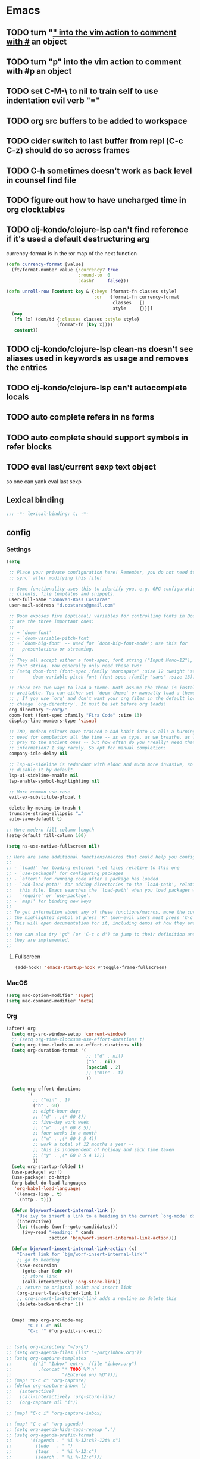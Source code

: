 #+author: Donavan-Ross Costaras
#+email: d.costaras@gmail.com

* Emacs
** TODO turn "_" into the vim action to comment with #_ an object
** TODO turn "p" into the vim action to comment with #p an object
** TODO set C-M-\ to nil to train self to use indentation evil verb "="
** TODO org src buffers to be added to workspace
** TODO cider switch to last buffer from repl (C-c C-z) should do so across frames
** TODO C-h sometimes doesn't work as back level in counsel find file
** TODO figure out how to have uncharged time in org clocktables
** TODO clj-kondo/clojure-lsp can't find reference if it's used a default destructuring arg

currency-format is in the :or map of the next function
#+begin_src clojure
(defn currency-format [value]
  (ft/format-number value {:currency? true
                           :round-to  0
                           :dash?     false}))

(defn unroll-row [content key & {:keys [format-fn classes style]
                                 :or   {format-fn currency-format
                                        classes   []
                                        style     {}}}]
  (map
   (fn [x] (dom/td {:classes classes :style style}
                   (format-fn (key x))))
   content))
#+end_src

** TODO clj-kondo/clojure-lsp clean-ns doesn't see aliases used in keywords as usage and removes the entries
** TODO clj-kondo/clojure-lsp can't autocomplete locals
** TODO auto complete refers in ns forms
** TODO auto complete should support symbols in refer blocks
** TODO eval last/current sexp text object
so one can yank eval last sexp

** Lexical binding

#+begin_src emacs-lisp :tangle ~/.doom.d/config.el
;;; -*- lexical-binding: t; -*-
#+end_src

** config

*** Settings
#+begin_src emacs-lisp :tangle ~/.doom.d/config.el
(setq

 ;; Place your private configuration here! Remember, you do not need to run 'doom
 ;; sync' after modifying this file!

 ;; Some functionality uses this to identify you, e.g. GPG configuration, email
 ;; clients, file templates and snippets.
 user-full-name "Donavan-Ross Costaras"
 user-mail-address "d.costaras@gmail.com"

 ;; Doom exposes five (optional) variables for controlling fonts in Doom. Here
 ;; are the three important ones:
 ;;
 ;; + `doom-font'
 ;; + `doom-variable-pitch-font'
 ;; + `doom-big-font' -- used for `doom-big-font-mode'; use this for
 ;;   presentations or streaming.
 ;;
 ;; They all accept either a font-spec, font string ("Input Mono-12"), or xlfd
 ;; font string. You generally only need these two:
 ;; (setq doom-font (font-spec :family "monospace" :size 12 :weight 'semi-light)
 ;;       doom-variable-pitch-font (font-spec :family "sans" :size 13))

 ;; There are two ways to load a theme. Both assume the theme is installed and
 ;; available. You can either set `doom-theme' or manually load a theme with the
 ;; ; If you use `org' and don't want your org files in the default location below,
 ;; change `org-directory'. It must be set before org loads!
 org-directory "~/org/"
 doom-font (font-spec :family "Fira Code" :size 13)
 display-line-numbers-type 'visual

 ;; IMO, modern editors have trained a bad habit into us all: a burning
 ;; need for completion all the time -- as we type, as we breathe, as we
 ;; pray to the ancient ones -- but how often do you *really* need that
 ;; information? I say rarely. So opt for manual completion:
 company-idle-delay nil

 ;; lsp-ui-sideline is redundant with eldoc and much more invasive, so
 ;; disable it by default.
 lsp-ui-sideline-enable nil
 lsp-enable-symbol-highlighting nil

 ;; More common use-case
 evil-ex-substitute-global t

 delete-by-moving-to-trash t
 truncate-string-ellipsis "…"
 auto-save-default t)

;; More modern fill column length
(setq-default fill-column 100)

(setq ns-use-native-fullscreen nil)

;; Here are some additional functions/macros that could help you configure Doom:
;;
;; - `load!' for loading external *.el files relative to this one
;; - `use-package!' for configuring packages
;; - `after!' for running code after a package has loaded
;; - `add-load-path!' for adding directories to the `load-path', relative to
;;   this file. Emacs searches the `load-path' when you load packages with
;;   `require' or `use-package'.
;; - `map!' for binding new keys
;;
;; To get information about any of these functions/macros, move the cursor over
;; the highlighted symbol at press 'K' (non-evil users must press 'C-c c k').
;; This will open documentation for it, including demos of how they are used.
;;
;; You can also try 'gd' (or 'C-c c d') to jump to their definition and see how
;; they are implemented.
;;
#+end_src

**** Fullscreen

#+begin_src emacs-lisp :tangle ~/.doom.d/config.el
(add-hook! 'emacs-startup-hook #'toggle-frame-fullscreen)
#+end_src

*** MacOS

#+begin_src emacs-lisp :tangle ~/.doom.d/config.el
(setq mac-option-modifier 'super)
(setq mac-command-modifier 'meta)
#+end_src

*** Org

#+begin_src emacs-lisp :tangle ~/.doom.d/config.el
(after! org
  (setq org-src-window-setup 'current-window)
  ;; (setq org-time-clocksum-use-effort-durations t)
  (setq org-time-clocksum-use-effort-durations nil)
  (setq org-duration-format '(
                              ;; ("d" . nil)
                              ("h" . nil)
                              (special . 2)
                              ;; ("min" . t)
                              ))

  (setq org-effort-durations
        `(
          ;; ("min" . 1)
          ("h" . 60)
          ;; eight-hour days
          ;; ("d" . ,(* 60 8))
          ;; five-day work week
          ;; ("w" . ,(* 60 8 5))
          ;; four weeks in a month
          ;; ("m" . ,(* 60 8 5 4))
          ;; work a total of 12 months a year --
          ;; this is independent of holiday and sick time taken
          ;; ("y" . ,(* 60 8 5 4 12))
          ))
  (setq org-startup-folded t)
  (use-package! worf)
  (use-package! ob-http)
  (org-babel-do-load-languages
   'org-babel-load-languages
   '((emacs-lisp . t)
     (http . t)))

  (defun bjm/worf-insert-internal-link ()
    "Use ivy to insert a link to a heading in the current `org-mode' document. Code is based on `worf-goto'."
    (interactive)
    (let ((cands (worf--goto-candidates)))
      (ivy-read "Heading: " cands
                :action 'bjm/worf-insert-internal-link-action)))

  (defun bjm/worf-insert-internal-link-action (x)
    "Insert link for `bjm/worf-insert-internal-link'"
    ;; go to heading
    (save-excursion
      (goto-char (cdr x))
      ;; store link
      (call-interactively 'org-store-link))
    ;; return to original point and insert link
    (org-insert-last-stored-link 1)
    ;; org-insert-last-stored-link adds a newline so delete this
    (delete-backward-char 1))


  (map! :map org-src-mode-map
        "C-c C-c" nil
        "C-c '" #'org-edit-src-exit)


;; (setq org-directory "~/org")
;; (setq org-agenda-files (list "~/org/inbox.org"))
;; (setq org-capture-templates
;;       `(("i" "Inbox" entry  (file "inbox.org")
;;          ,(concat "* TODO %?\n"
;;                   "/Entered on/ %U"))))
;; (map! "C-c c" 'org-capture)
;; (defun org-capture-inbox ()
;;   (interactive)
;;   (call-interactively 'org-store-link)
;;   (org-capture nil "i"))

;; (map! "C-c i" 'org-capture-inbox)

;; (map! "C-c a" 'org-agenda)
;; (setq org-agenda-hide-tags-regexp ".")
;; (setq org-agenda-prefix-format
;;       '((agenda . " %i %-12:c%?-12t% s")
;;         (todo   . " ")
;;         (tags   . " %i %-12:c")
;;         (search . " %i %-12:c")))
  )
#+end_src

*** Auto dim other buffers

#+begin_src emacs-lisp :tangle ~/.doom.d/config.el
(use-package! auto-dim-other-buffers)
#+end_src

*** Spelling

#+begin_src emacs-lisp :tangle ~/.doom.d/config.el
(setq ispell-dictionary "en"
      ispell-personal-dictionary "~/env/spelling/.pws")
#+end_src

*** Evil

#+begin_src emacs-lisp :tangle ~/.doom.d/config.el
(setq evil-escape-unordered-key-sequence t)
#+end_src

**** Hydra paste

#+begin_src emacs-lisp :tangle ~/.doom.d/config.el
(defhydra hydra-paste
  (:color red
   :hint nil)
  "\n[%s(length kill-ring-yank-pointer)/%s(length kill-ring)] \
 [_C-j_/_C-k_] cycles through yanked text, [_p_/_P_] pastes the same text \
 above or below. Anything else exits."
  ("C-j" evil-paste-pop)
  ("C-k" evil-paste-pop-next)
  ("p" evil-paste-after)
  ("P" evil-paste-before))

(map! :nv "p" #'hydra-paste/evil-paste-after
      :nv "P" #'hydra-paste/evil-paste-before)

#+end_src

**** Evil escape

#+begin_src emacs-lisp :tangle ~/.doom.d/config.el
(use-package! evil-escape
  :init (setq evil-escape-key-sequence "jk"))
#+end_src

**** Motion trainer
#+begin_src emacs-lisp :tangle ~/.doom.d/config.el
;; (global-evil-motion-trainer-mode 1)
(setq evil-motion-trainer-threshold 6)
#+end_src

*** Ivy

#+begin_src emacs-lisp :tangle ~/.doom.d/config.el
(after! ivy

  (setq ivy-extra-directories '())

  (map! "C-h" :map ivy-minibuffer-map #'counsel-up-directory)
  (map! :n "/" #'+default/search-buffer)

  (defun ivy-yank-action (x)
    (kill-new x))

  (defun ivy-copy-to-buffer-action (x)
    (with-ivy-window
      (insert x)))

  ;; Ivy actions only working when called from C-M-o (ivy-dispatching-call)
  (ivy-set-actions
   t
   '(("i" ivy-copy-to-buffer-action "insert")
     ("y" ivy-yank-action "yank"))))
#+end_src

*** Aggressive indent

#+begin_src emacs-lisp :tangle ~/.doom.d/config.el
(use-package! aggressive-indent
  :config (add-hook! emacs-lisp-mode
            (aggressive-indent-mode 1)))
#+end_src

*** Magit

#+begin_src emacs-lisp :tangle ~/.doom.d/config.el
(use-package! magit
  :init
  (setq auth-sources '("~/.authinfo"))
  :config
  (progn
    (magit-todos-mode)))

(use-package! magit-delta
  :after magit
  :config
  (setq
   magit-delta-default-dark-theme "OneHalfDark"
   magit-delta-default-light-theme "OneHalfLight")
  (magit-delta-mode))
#+end_src

*** LSP

#+begin_src emacs-lisp :tangle ~/.doom.d/config.el
(after! lsp-mode
  (push "\\.shadow-cljs" lsp-file-watch-ignored)
  (push "\\.clj-kondo" lsp-file-watch-ignored)
  (push "\\.lsp" lsp-file-watch-ignored)
  (push "\\.cpcache" lsp-file-watch-ignored)
  (push "resources" lsp-file-watch-ignored)

  (setq lsp-ui-peek-always-show t)
  (setq lsp-ui-sideline-show-hover t))
#+end_src

*** Scheme/Racket

#+begin_src emacs-lisp :tangle ~/.doom.d/config.el
(after! racket
  (map! :map racket-mode-map "C-c C-c" #'racket-send-definition))

(defun mit-scheme ()
  (interactive)
  (run-scheme "/Applications/scheme.app/Contents/Resources/mit-scheme"))
#+end_src

(defvar-local prev-scheme-file nil)

(defun my-scheme-load-file ()
  "Load `buffer-file-name' into current inferior Scheme process
and switch to REPL"
  (interactive)
  (evil-normal-state) ;; comment line if not using evil mode
  (save-buffer)
  (comint-send-string (scheme-proc) (concat "(load \""
                                           (buffer-file-name)
                                           "\")\n"))
  (switch-to-scheme-interp))

(add-hook 'scheme-mode-hook (lambda ()
                              (local-set-key (kbd "C-h C-j")
                                             'my-scheme-load-file)))

(defun switch-to-scheme-interp ()
  (let ((initial-buffer (current-buffer)))
    (switch-to-buffer-other-window "*scheme*")
      (setq prev-scheme-file initial-buffer)))

(defun switch-to-scheme-file ()
  (interactive)
  (if prev-scheme-file
      (switch-to-buffer-other-window prev-scheme-file)
    (message "No previous buffer.")))

(add-hook 'inferior-scheme-mode-hook
          (lambda () (local-set-key (kbd "C-h C-j")
                                    'switch-to-scheme-file)))

*** Clojure

#+begin_src emacs-lisp :tangle ~/.doom.d/config.el
(after! cider

  ;; Not used
  ;; (defconst my-clojure-def-and-name-regex
  ;;   (rx
  ;;    (seq bol
  ;;         (* blank) "(" (* blank)
  ;;         (group
  ;;          (or
  ;;           "specification"
  ;;           (and "def" (* (syntax word))))))))


  (defun cider-interactive-eval-clj (form &optional callback bounds additional-params)
    "Evaluate FORM and dispatch the response to CALLBACK.
If the code to be evaluated comes from a buffer, it is preferred to use a
nil FORM, and specify the code via the BOUNDS argument instead.

This function is the main entry point in CIDER's interactive evaluation
API.  Most other interactive eval functions should rely on this function.
If CALLBACK is nil use `cider-interactive-eval-handler'.
BOUNDS, if non-nil, is a list of two numbers marking the start and end
positions of FORM in its buffer.
ADDITIONAL-PARAMS is a map to be merged into the request message.

If `cider-interactive-eval-override' is a function, call it with the same
arguments and only proceed with evaluation if it returns nil."
    (let ((form  (or form (apply #'buffer-substring-no-properties bounds)))
          (start (car-safe bounds))
          (end   (car-safe (cdr-safe bounds))))
      (when (and start end)
        (remove-overlays start end 'cider-temporary t))
      (unless (and cider-interactive-eval-override
                   (functionp cider-interactive-eval-override)
                   (funcall cider-interactive-eval-override form callback bounds))
        (cider-map-repls :clj
          (lambda (connection)
            (cider--prep-interactive-eval form connection)
            (cider-nrepl-request:eval
             form
             (or callback (cider-interactive-eval-handler nil bounds))
             ;; always eval ns forms in the user namespace
             ;; otherwise trying to eval ns form for the first time will produce an error
             (if (cider-ns-form-p form) "user" (cider-current-ns))
             (when start (line-number-at-pos start))
             (when start (cider-column-number-at-pos start))
             (seq-mapcat #'identity additional-params)
             connection))))))

  (defun my-cider-reset ()
    (interactive)
    (projectile-save-project-buffers)
    (cider-interactive-eval-clj "(user/restart-server)"))
  (map! "C-c C-i" #'my-cider-reset)

  (defun my-cider-load-debug-tools ()
    (interactive)
    (cider-interactive-eval
     "(require '[com.gfredericks.debug-repl :refer [break! unbreak! unbreak!!]])
      (require '[hashp.core])"))

  (setq cider-clojure-cli-global-options "-A:debug-tools")
  (setq cider-shadow-cljs-global-options "-A:debug-tools")
  (add-to-list 'cider-repl-init-code "(require,'hashp.core)")
  (add-to-list 'cider-jack-in-nrepl-middlewares "com.gfredericks.debug-repl/wrap-debug-repl")

  (setq cider-auto-select-test-report-buffer nil)
  (setq cider-save-file-on-load t)
  (setq clojure-toplevel-inside-comment-form t)
  (setq org-babel-clojure-backend 'cider)
  (setq lsp-lens-enable t)

  ;; TODO test this
  ;; see https://emacs-lsp.github.io/lsp-mode/tutorials/clojure-guide/
  ;; (use-package! clj-refactor
  ;;   :after clojure-mode
  ;;   :config
  ;;   (set-lookup-handlers! 'clj-refactor-mode nil))

  (define-clojure-indent
    ;; Fulcro
    (>defn :defn)
    (defmutation [1 :form :form [1]])
    ;; (pc/defmutation [2 :form :form [1]])

    ;; Fulcro-spec
    (specification [1])
    (component [1])
    (behavior [1])
    (when-mocking '(0))
    (assertions [0])

    ;; Fulcro functions
    (df/load! [3])

    (thrown-with-data? [1])
    (not-thrown-with-data? [1])

    ;; JRA
    (system/let [1])
    (clet [1])

    (swap!-> [1])

    (comment [1])

    ;; compojure
    (context 2)
    (POST 2)
    (GET 2)
    (PUT 2))

  (defvar kaocha-windows-rx (rx bol (* any) "kaocha" (* any)))

  (setq display-buffer-alist '((kaocha-windows-rx (display-buffer-pop-up-frame display-buffer-reuse-window display-buffer-same-window))))

  (setq cider-test-defining-forms '("deftest" "defspec" "specification"))

  (defun tdd-test ()
    "Thin wrapper around `cider-test-run-tests'."
    (when (cider-connected-p)
      (let ((cider-auto-select-test-report-buffer nil)
            (cider-test-show-report-on-success nil))
        (cider-test-run-ns-tests nil 'soft))))

  (defun my-kaocha-runner--show-details-window (original-buffer min-height)
    "Show details from the test run with a MIN-HEIGHT, but switch back to ORIGINAL-BUFFER afterwards."
    (let ((window (get-buffer-window kaocha-runner--out-buffer t)))
      (when (not window)
        (let ((window (split-window-vertically -4)))
          (select-window window)
          (switch-to-buffer kaocha-runner--out-buffer)
          (set-window-dedicated-p window t)))))

  (defun my-kaocha-runner--run-tests (testable-sym &optional run-all? background? original-buffer)
    "Run kaocha tests.

If RUN-ALL? is t, all tests are run, otherwise attempt a run with the provided
TESTABLEY-SYM. In practice TESTABLEY-SYM can be a test id, an ns or an ns/test-fn.

If BACKGROUND? is t, we don't message when the tests start running.

Given an ORIGINAL-BUFFER, use that instead of (current-buffer) when switching back."
    (interactive)
    (kaocha-runner--clear-buffer kaocha-runner--out-buffer)
    (kaocha-runner--clear-buffer kaocha-runner--err-buffer)
    (kaocha-runner--eval-clojure-code
     (format kaocha-runner-repl-invocation-template
             (if run-all?
                 (format "(kaocha.repl/run-all %s)" kaocha-runner-extra-configuration)
               (format
                "(kaocha.repl/run %s %s)"
                testable-sym
                kaocha-runner-extra-configuration)))
     (let ((original-buffer (or original-buffer (current-buffer)))
           (done? nil)
           (any-errors? nil)
           (shown-details? nil)
           (the-value nil)
           (start-time (float-time)))
       (unless background?
         (if run-all?
             (message "Running all tests ...")
           (message "[%s] Running tests ..." testable-sym)))
       (lambda (response)
         (nrepl-dbind-response response (value out err status)
           (when out
             (kaocha-runner--insert kaocha-runner--out-buffer out)
             (when (let ((case-fold-search nil))
                     (string-match-p kaocha-runner--fail-re out))
               (setq any-errors? t))
             (when (and (< kaocha-runner-long-running-seconds
                           (- (float-time) start-time))
                        (not shown-details?))
               (setq shown-details? t)
               (kaocha-runner--show-details-window original-buffer kaocha-runner-ongoing-tests-win-min-height)))
           (when err
             (kaocha-runner--insert kaocha-runner--err-buffer err))
           (when value
             (setq the-value value))
           (when (and status (member "done" status))
             (setq done? t))
           (when done?
             (if the-value
                 (kaocha-runner--show-report the-value (unless run-all? testable-sym))
               (unless (get-buffer-window kaocha-runner--err-buffer 'visible)
                 (message "Kaocha run failed. See error window for details.")
                 (switch-to-buffer-other-window kaocha-runner--err-buffer))))
           (when done?
             (if any-errors?
                 (my-kaocha-runner--show-details-window original-buffer kaocha-runner-failure-win-min-height))))))))

  (defvar my-test-runner 'kaocha)

  (defun my-execute-test (ns test-var code-buffer)
    (cond ((eq my-test-runner 'kaocha)
           (my-kaocha-runner--run-tests
            (kaocha-runner--testable-sym ns test-var (eq major-mode 'clojurescript-mode))
            nil
            t
            code-buffer))
          ((eq my-test-runner 'cider)
           (progn
             (cider-test-update-last-test ns (list test-var))
             (cider-test-execute ns (list test-var))))))

  (defvar my-last-executed-test nil)

  (defun my-run-test ()
    "Run Clojure test at point.

Supports the fulcro-spec `specification' macro"
    (interactive)
    (let* ((ns  (clojure-find-ns))
           (code-buffer (current-buffer)))
      (when ns
        (cider-interactive-eval
         (concat "(clojure.core/let [{:keys [name test]} (clojure.core/meta "
                 (cider-defun-at-point)
                 ")] (clojure.core/when test name))")
         (nrepl-make-response-handler
          code-buffer
          (lambda (_buffer test-var)
            (if (not (string= "nil" test-var))
                (progn
                  (setq my-last-executed-test (list ns test-var))
                  (my-execute-test ns test-var code-buffer))
              (when my-last-executed-test
                (my-execute-test
                 (car my-last-executed-test)
                 (cadr my-last-executed-test)
                 code-buffer))))
          nil
          nil
          (lambda (_buffer)))))))

  (define-minor-mode tdd-mode
    "Run all tests whenever a file is loaded."
    nil nil nil
    :global t
    (if tdd-mode
        (progn
          (advice-add 'cider-eval-defun-at-point :after #'my-run-test)
          (add-hook 'cider-file-loaded-hook #'tdd-test))
      (progn
        (advice-remove 'cider-eval-defun-at-point #'my-run-test)
        (remove-hook 'cider-file-loaded-hook #'tdd-test))))

  (define-minor-mode pprint-eval-mode
    "When active swaps `cider-eval-defun-at-point' with `cider-pprint-eval-defun-at-point'"
    nil nil nil
    :global t
    (if pprint-eval-mode
        (map! :mode (clojure-mode clojurec-mode clojurescript-mode)
              [remap cider-eval-defun-at-point] #'cider-pprint-eval-defun-at-point
              [remap cider-eval-last-sexp] #'cider-pprint-eval-last-sexp)
      (map! :mode (clojure-mode clojurec-mode clojurescript-mode)
            [remap cider-pprint-eval-defun-at-point] #'cider-eval-defun-at-point
            [remap cider-pprint-eval-last-sexp] #'cider-eval-last-sexp)))

  (advice-add 'cider-pprint-eval-last-sexp :around 'evil-collection-cider-last-sexp)

  (use-package kaocha-runner
    :init
    (bind-keys :prefix-map ar-emacs-kaocha-prefix-map
               :prefix "C-c k"
               ("t" . kaocha-runner-run-test-at-point)
               ("r" . kaocha-runner-run-tests)
               ("a" . kaocha-runner-run-all-tests)
               ("w" . kaocha-runner-show-warnings)
               ("h" . kaocha-runner-hide-windows)))

  (defun jet ()
    (interactive)
    (shell-command-on-region
     (region-beginning)
     (region-end)
     "jet --pretty --edn-reader-opts '{:default tagged-literal}'"
     (current-buffer)
     t
     "*jet error buffer*"
     t))

  ;; Similar to C-x C-e, but sends to REBL
  (defun rebl-eval-last-sexp ()
    (interactive)
    (let* ((bounds (cider-last-sexp 'bounds))
           (s (cider-last-sexp))
           (reblized (concat "(cognitect.rebl/inspect " s ")")))
      (cider-interactive-eval reblized nil bounds (cider--nrepl-print-request-map))))

  ;; Similar to C-M-x, but sends to REBL
  (defun rebl-eval-defun-at-point ()
    (interactive)
    (let* ((bounds (cider-defun-at-point 'bounds))
           (s (cider-defun-at-point))
           (reblized (concat "(cognitect.rebl/inspect " s ")")))
      (cider-interactive-eval reblized nil bounds (cider--nrepl-print-request-map))))

  ;; C-S-x send defun to rebl
  ;; C-x C-r send last sexp to rebl (Normally bound to "find-file-read-only"... Who actually uses that though?)
  (add-hook 'cider-mode-hook
            (lambda ()
              (local-set-key (kbd "C-S-x") #'rebl-eval-defun-at-point)
              (local-set-key (kbd "C-x C-r") #'rebl-eval-last-sexp)))

  (add-hook 'cider-repl-mode-hook #'cider-company-enable-fuzzy-completion)
  (add-hook 'cider-mode-hook #'cider-company-enable-fuzzy-completion)
  ;; waffletower  6:03 AM
  ;; I came up with a working PoC for injections using NREPL.  Is there a more straight-forward way to accomplish this?
  ;; Untitled
  ;; (ns repl-eval.nrepl
  ;;     (:require [clojure.pprint :refer [pprint]]
  ;;      [nrepl.server :as server]
  ;;      [nrepl.core :as nrepl]
  ;;      refactor-nrepl.middleware
  ;;      cider.nrepl))
  ;; ​
  ;; (defn start
  ;;   []
  ;;   (let [server (server/start-server
  ;;                 :handler (apply server/default-handler
  ;;                                 (conj
  ;;                                  (map #'cider.nrepl/resolve-or-fail cider.nrepl/cider-middleware)
  ;;                                  #'refactor-nrepl.middleware/wrap-refactor)))
  ;;                port (:port server)]
  ;;     (with-open [cxn (nrepl/connect :port port)]
  ;;                (-> (nrepl/client cxn 1000)
  ;;                    (nrepl/message {:op "eval" :code "(require '[clojure.pprint :refer [pprint]])"})
  ;;                    nrepl/response-values))
  ;;     (spit ".nrepl-port" port)))
  ;; Collapse
  ;; 6:04
  ;; The injection in this case is requiring pprint.
  ;; waffletower  6:09 AM
  ;; The code is easily referenced in a deps.edn alias:
  ;; :inject {:extra-deps {waffletower/repl-eval {:local/root "../repl-eval/"}
  ;; nrepl/nrepl {:mvn/version "0.7.0"}
  ;; refactor-nrepl/refactor-nrepl {:mvn/version "2.5.0"}
  ;; cider/cider-nrepl {:mvn/version "0.25.1"}}
  ;; :main-opts ["-m" "repl-eval.nrepl"]}
  ;; While I could refactor this to instrument variable middleware and injection forms, is there some hook I am missing here?  It was much much easier and cleaner to accomplish REPL initialization with leiningen.
  )

(defun guardrails-font-lock ()
  (font-lock-add-keywords
   nil
   `((,(rx (group ">def" (optional "n"))
           (+ (syntax whitespace))
           (group (1+ (or (syntax word) (syntax symbol)))))
      (1 font-lock-keyword-face)
      (2 font-lock-function-name-face)))))

(add-hook 'clojure-mode-hook #'guardrails-font-lock)

(after! clojure
  (global-subword-mode 1)
  (after! aggressive-indent
    (add-hook! clojure-mode
      (aggressive-indent-mode 1)))

  ;; TODO test this
  ;; see https://emacs-lsp.github.io/lsp-mode/tutorials/clojure-guide/
  ;; (use-package! cider
  ;;   :config
  ;;   (set-lookup-handlers! 'cider-mode nil))
  ;;
  (after! lsp-mode
    (after! lsp-ui-mode
      (define-key lsp-ui-mode-map [remap xref-find-definitions] #'lsp-ui-peek-find-definitions)
      (define-key lsp-ui-mode-map [remap xref-find-references] #'lsp-ui-peek-find-references))))
#+end_src

*** Lispy

#+begin_src emacs-lisp :tangle ~/.doom.d/config.el
(lispyville-set-key-theme
 '(operators
   c-w
   (prettify insert)
   paredit))

(use-package! evil-lispy
  :config (add-hook! '(clojure-mode clojurec-mode clojurescript-mode) #'evil-lispy-mode))

(defun my-insert-hash-print (arg)
  (interactive "p")
  (if (lispy-left-p)
      (insert "#p ")
    (self-insert-command arg)))

(map! :map lispy-mode-map-special :i "p" #'my-insert-hash-print)
#+end_src

*** Dired/Eshell

#+begin_src emacs-lisp :tangle ~/.doom.d/config.el
(defun my-buffer-mode (&optional buffer-or-name)
  "Return the major mode associated with a buffer.
If buffer-or-name is nil return current buffer's mode."
  (interactive)
  (buffer-local-value
   'major-mode
   (if buffer-or-name
       (get-buffer buffer-or-name)
     (current-buffer))))

(defun my-buffer-path ()
  (file-name-directory (or  (buffer-file-name) default-directory)))

(defun eshell-cwd ()
  "Set the eshell directory to the current buffer.

  Usage: M-x eshell-cwd"
  (interactive)
  (let ((path (my-buffer-path)))
    (print path)
    (switch-to-buffer "*eshell*")
    (cd path)
    (eshell-emit-prompt)))

(defun dired-cwd ()
  (interactive)
  (let ((path (file-name-directory (or  (buffer-file-name) default-directory))))
    (dired path)))

(defun dired-or-eshell ()
  (interactive)
  (let ((mode (my-buffer-mode)))
    (cond
     ((eq 'eshell-mode mode) (dired-cwd))
     ((eq 'dired-mode mode) (eshell-cwd))
     (t (eshell-cwd)))))

(map! :n "-" #'dired-or-eshell
      :map dired-mode-map :n "-" #'dired-or-eshell)
#+end_src

*** Theme

#+begin_src emacs-lisp :tangle ~/.doom.d/config.el
(setq doom-theme 'doom-monokai-pro)
(load-theme 'doom-monokai-pro t)

(custom-theme-set-faces! '(doom-monokai-pro)
  `(line-number :foreground ,(doom-color 'green))
  `(line-number-current-line :foreground ,(doom-color 'red))
  ;; `(mode-line :foreground ,(doom-color 'blue))
                                        ;`(mode-line-buffer-id :foreground ,(doom-color 'fg) :background "#000000")
  ;; '(mode-line-success-highlight :background \"#00FF00\")
  ;; '(org-tag :background \"#4499FF\")
  ;; '(org-ellipsis :inherit org-tag)
  ;; '(which-key-docstring-face :inherit font-lock-comment-face)
  )
#+end_src

** Lispy bindings
#+NAME: lispy-bindings
| key | function                      | column   |
|-----+-------------------------------+----------|
| <   | lispy-barf                    |          |
| A   | lispy-beginning-of-defun      |          |
| j   | lispy-down                    |          |
| Z   | lispy-edebug-stop             |          |
| B   | lispy-ediff-regions           |          |
| G   | lispy-goto-local              |          |
| h   | lispy-left                    |          |
| N   | lispy-narrow                  |          |
| y   | lispy-occur                   |          |
| o   | lispy-other-mode              |          |
| J   | lispy-outline-next            |          |
| K   | lispy-outline-prev            |          |
| P   | lispy-paste                   |          |
| l   | lispy-right                   |          |
| I   | lispy-shifttab                |          |
| >   | lispy-slurp                   |          |
| SPC | lispy-space                   |          |
| xB  | lispy-store-region-and-buffer |          |
| u   | lispy-undo                    |          |
| k   | lispy-up                      |          |
| v   | lispy-view                    |          |
| V   | lispy-visit                   |          |
| W   | lispy-widen                   |          |
| D   | pop-tag-mark                  |          |
| x   | see                           |          |
| L   | unbound                       |          |
| U   | unbound                       |          |
| X   | unbound                       |          |
| Y   | unbound                       |          |
| H   | lispy-ace-symbol-replace      | Edit     |
| c   | lispy-clone                   | Edit     |
| C   | lispy-convolute               | Edit     |
| n   | lispy-new-copy                | Edit     |
| O   | lispy-oneline                 | Edit     |
| r   | lispy-raise                   | Edit     |
| R   | lispy-raise-some              | Edit     |
| \   | lispy-splice                  | Edit     |
| S   | lispy-stringify               | Edit     |
| i   | lispy-tab                     | Edit     |
| xj  | lispy-debug-step-in           | Eval     |
| xe  | lispy-edebug                  | Eval     |
| xT  | lispy-ert                     | Eval     |
| e   | lispy-eval                    | Eval     |
| E   | lispy-eval-and-insert         | Eval     |
| xr  | lispy-eval-and-replace        | Eval     |
| p   | lispy-eval-other-window       | Eval     |
| q   | lispy-ace-paren               | Move     |
| z   | lispy-knight                  | Move     |
| s   | lispy-move-down               | Move     |
| w   | lispy-move-up                 | Move     |
| t   | lispy-teleport                | Move     |
| Q   | lispy-ace-char                | Nav      |
| -   | lispy-ace-subword             | Nav      |
| a   | lispy-ace-symbol              | Nav      |
| b   | lispy-back                    | Nav      |
| d   | lispy-different               | Nav      |
| f   | lispy-flow                    | Nav      |
| F   | lispy-follow                  | Nav      |
| g   | lispy-goto                    | Nav      |
| xb  | lispy-bind-variable           | Refactor |
| xf  | lispy-flatten                 | Refactor |
| xc  | lispy-to-cond                 | Refactor |
| xd  | lispy-to-defun                | Refactor |
| xi  | lispy-to-ifs                  | Refactor |
| xl  | lispy-to-lambda               | Refactor |
| xu  | lispy-unbind-variable         | Refactor |
| M   | lispy-multiline               | Other    |
| xh  | lispy-describe                | Other    |
| m   | lispy-mark-list               | Other    |

 #+BEGIN_SRC emacs-lisp :tangle ~/.doom.d/config.el :var bindings=lispy-bindings :colnames yes=
(eval
 (append
  '(defhydra my/lispy-cheat-sheet (:hint nil :foreign-keys run)
     ("<f12>" nil :exit t))
  (cl-loop for x in bindings
           unless (string= "" (elt x 2))
           collect
           (list (car x)
                 (intern (elt x 1))
                 (when (string-match "lispy-\\(?:eval-\\)?\\(.+\\)"
                                     (elt x 1))
                   (match-string 1 (elt x 1)))
                 :column
                 (elt x 2)))))
(with-eval-after-load "lispy"
  (define-key lispy-mode-map (kbd "<f12>") 'my/lispy-cheat-sheet/body))
   #+END_SRC

** init

#+begin_src emacs-lisp :tangle ~/.doom.d/init.el
;;; init.el -*- lexical-binding: t; -*-

;; This file controls what Doom modules are enabled and what order they load
;; in. Remember to run 'doom sync' after modifying it!

;; NOTE Press 'SPC h d h' (or 'C-h d h' for non-vim users) to access Doom's
;;      documentation. There you'll find a "Module Index" link where you'll find
;;      a comprehensive list of Doom's modules and what flags they support.

;; NOTE Move your cursor over a module's name (or its flags) and press 'K' (or
;;      'C-c c k' for non-vim users) to view its documentation. This works on
;;      flags as well (those symbols that start with a plus).
;;
;;      Alternatively, press 'gd' (or 'C-c c d') on a module to browse its
;;      directory (for easy access to its source code).

(doom! :input

       :completion
       company             ; the ultimate code completion backend
       ivy                 ; a search engine for love and life

       :ui
       ;;deft              ; notational velocity for Emacs
       doom                ; what makes DOOM look the way it does
       doom-dashboard      ; a nifty splash screen for Emacs
       doom-quit           ; DOOM quit-message prompts when you quit Emacs
       ;;(emoji +unicode)  ; 🙂
       fill-column         ; a `fill-column' indicator
       hl-todo             ; highlight TODO/FIXME/NOTE/DEPRECATED/HACK/REVIEW
       hydra
       ;;indent-guides     ; highlighted indent columns
       ;;ligatures         ; ligatures and symbols to make your code pretty again
       ;;minimap           ; show a map of the code on the side
       modeline            ; snazzy, Atom-inspired modeline, plus API
       ;;nav-flash         ; blink cursor line after big motions
       ;;neotree           ; a project drawer, like NERDTree for vim
       ophints             ; highlight the region an operation acts on
       (popup +defaults)   ; tame sudden yet inevitable temporary windows
       ;;tabs              ; a tab bar for Emacs
       ;;treemacs          ; a project drawer, like neotree but cooler
       ;;unicode           ; extended unicode support for various languages
       vc-gutter           ; vcs diff in the fringe
       vi-tilde-fringe     ; fringe tildes to mark beyond EOB
       window-select       ; TODO check +numbers visually switch windows
       workspaces          ; tab emulation, persistence & separate workspaces
       ;;zen               ; distraction-free coding or writing

       :editor
       (evil +everywhere)  ; come to the dark side, we have cookies
       file-templates      ; auto-snippets for empty files
       fold                ; (nigh) universal code folding
       ;;(format +onsave)  ; automated prettiness
       ;;god               ; run Emacs commands without modifier keys
       lispy               ; vim for lisp, for people who don't like vim
       ;;multiple-cursors    ; editing in many places at once
       ;;objed             ; text object editing for the innocent
       ;;parinfer          ; turn lisp into python, sort of
       ;;rotate-text       ; cycle region at point between text candidates
       snippets            ; my elves. They type so I don't have to
       word-wrap           ; soft wrapping with language-aware indent

       :emacs
       dired               ; making dired pretty [functional]
       electric            ; smarter, keyword-based electric-indent
       ibuffer             ; interactive buffer management
       undo                ; persistent, smarter undo for your inevitable mistakes
       vc                  ; version-control and Emacs, sitting in a tree

       :term
       eshell              ; the elisp shell that works everywhere
       ;;shell             ; simple shell REPL for Emacs
       ;;term              ; basic terminal emulator for Emacs
       vterm               ; the best terminal emulation in Emacs

       :checkers
       syntax              ; tasing you for every semicolon you forget
       (spell +aspell
              +everywhere) ; tasing you for misspelling mispelling
       grammar             ; tasing grammar mistake every you make

       :tools
       ;;ansible
       ;;debugger          ; FIXME stepping through code, to help you add bugs
       ;;direnv
       ;;docker
       ;;editorconfig      ; let someone else argue about tabs vs spaces
       ;;ein               ; tame Jupyter notebooks with emacs
       (eval +overlay)       ; run code, run (also, repls)
       ;;gist              ; interacting with github gists
       lookup              ; navigate your code and its documentation
       lsp
       (magit +forge)      ; a git porcelain for Emacs
       make                ; run make tasks from Emacs
       ;;pass              ; password manager for nerds
       ;;pdf               ; pdf enhancements
       prodigy             ; FIXME managing external services & code builders
       ;;rgb               ; creating color strings
       taskrunner          ; taskrunner for all your projects
       ;;terraform         ; infrastructure as code
       ;;tmux              ; an API for interacting with tmux
       ;;upload            ; map local to remote projects via ssh/ftp

       :os
       (:if IS-MAC macos)  ; improve compatibility with macOS
       ;;tty               ; improve the terminal Emacs experience

       :lang
       ;;agda              ; types of types of types of types...
       ;;cc                ; C/C++/Obj-C madness
       (clojure +lsp)      ; java with a lisp
       ;;common-lisp       ; if you've seen one lisp, you've seen them all
       ;;coq               ; proofs-as-programs
       ;;crystal           ; ruby at the speed of c
       ;;csharp            ; unity, .NET, and mono shenanigans
       ;;data              ; config/data formats
       ;;(dart +flutter)   ; paint ui and not much else
       ;;elixir            ; erlang done right
       ;;elm               ; care for a cup of TEA?
       emacs-lisp          ; drown in parentheses
       ;;erlang            ; an elegant language for a more civilized age
       ;;ess               ; emacs speaks statistics
       ;;faust             ; dsp, but you get to keep your soul
       ;;fsharp            ; ML stands for Microsoft's Language
       ;;fstar             ; (dependent) types and (monadic) effects and Z3
       ;;gdscript          ; the language you waited for
       ;;(go +lsp)         ; the hipster dialect
       ;;(haskell +dante)  ; a language that's lazier than I am
       ;;hy                ; readability of scheme w/ speed of python
       ;;idris             ; a language you can depend on
       ;;json              ; At least it ain't XML
       ;;(java +meghanada) ; the poster child for carpal tunnel syndrome
       ;;javascript        ; all(hope(abandon(ye(who(enter(here))))))
       ;;julia             ; a better, faster MATLAB
       ;;kotlin            ; a better, slicker Java(Script)
       ;;latex             ; writing papers in Emacs has never been so fun
       ;;lean
       ;;factor
       ;;ledger            ; an accounting system in Emacs
       ;;lua               ; one-based indices? one-based indices
       markdown            ; writing docs for people to ignore
       ;;nim               ; python + lisp at the speed of c
       ;;nix               ; I hereby declare "nix geht mehr!"
       ;;ocaml             ; an objective camel
       (org +pomodoro
            +dragndrop
            +pandoc)       ; organize your plain life in plain text
       ;;php               ; perl's insecure younger brother
       ;;plantuml          ; diagrams for confusing people more
       ;;purescript        ; javascript, but functional
       ;;python            ; beautiful is better than ugly
       ;;qt                ; the 'cutest' gui framework ever
       racket              ; a DSL for DSLs
       ;;raku              ; the artist formerly known as perl6
       ;;rest              ; Emacs as a REST client
       ;;rst               ; ReST in peace
       ;;(ruby +rails)     ; 1.step {|i| p "Ruby is #{i.even? ? 'love' : 'life'}"}
       ;;rust              ; Fe2O3.unwrap().unwrap().unwrap().unwrap()
       ;;scala             ; java, but good
       ;;scheme            ; a fully conniving family of lisps
       sh                  ; she sells {ba,z,fi}sh shells on the C xor
       ;;sml
       ;;solidity          ; do you need a blockchain? No.
       ;;swift             ; who asked for emoji variables?
       ;;terra             ; Earth and Moon in alignment for performance.
       (web +css)          ; the tubes
       yaml                ; JSON, but readable

       :email
       ;;(mu4e +gmail)
       ;;notmuch
       ;;(wanderlust +gmail)

       :app
       ;;calendar
       ;;irc               ; how neckbeards socialize
       ;;(rss +org)        ; emacs as an RSS reader
       ;;twitter           ; twitter client https://twitter.com/vnought

       :config
       ;;literate
       (default +bindings +smartparens))
#+end_src

** packages

#+begin_src emacs-lisp :tangle ~/.doom.d/packages.el
;; -*- no-byte-compile: t; -*-
;;; $DOOMDIR/packages.el

;; To install a package with Doom you must declare them here and run 'doom sync'
;; on the command line, then restart Emacs for the changes to take effect -- or
;; use 'M-x doom/reload'.


;; To install SOME-PACKAGE from MELPA, ELPA or emacsmirror:
                                        ;(package! some-package)

;; To install a package directly from a remote git repo, you must specify a
;; `:recipe'. You'll find documentation on what `:recipe' accepts here:
;; https://github.com/raxod502/straight.el#the-recipe-format
                                        ;(package! another-package
                                        ;  :recipe (:host github :repo "username/repo"))

;; If the package you are trying to install does not contain a PACKAGENAME.el
;; file, or is located in a subdirectory of the repo, you'll need to specify
;; `:files' in the `:recipe':
                                        ;(package! this-package
                                        ;  :recipe (:host github :repo "username/repo"
                                        ;           :files ("some-file.el" "src/lisp/*.el")))

;; If you'd like to disable a package included with Doom, you can do so here
;; with the `:disable' property:
                                        ;(package! builtin-package :disable t)

;; You can override the recipe of a built in package without having to specify
;; all the properties for `:recipe'. These will inherit the rest of its recipe
;; from Doom or MELPA/ELPA/Emacsmirror:
                                        ;(package! builtin-package :recipe (:nonrecursive t))
                                        ;(package! builtin-package-2 :recipe (:repo "myfork/package"))

;; Specify a `:branch' to install a package from a particular branch or tag.
;; This is required for some packages whose default branch isn't 'master' (which
;; our package manager can't deal with; see raxod502/straight.el#279)
                                        ;(package! builtin-package :recipe (:branch "develop"))

;; Use `:pin' to specify a particular commit to install.
                                        ;(package! builtin-package :pin "1a2b3c4d5e")


;; Doom's packages are pinned to a specific commit and updated from release to
;; release. The `unpin!' macro allows you to unpin single packages...
                                        ;(unpin! pinned-package)
;; ...or multiple packages
                                        ;(unpin! pinned-package another-pinned-package)
;; ...Or *all* packages (NOT RECOMMENDED; will likely break things)
                                        ;(unpin! t)

(package! aggressive-indent)
(package! auto-dim-other-buffers)
(package! evil-lispy)
(package! worf)
(package! ob-http)
(package! org-download)
(package! writeroom-mode)
;; (package! pcre2el)
(package! magit-delta)
(package! kaocha-runner)
(package! evil-motion-trainer
  :recipe (:host github :repo "martinbaillie/evil-motion-trainer"))
(package! flycheck-projectile)

(unpin! lsp-mode)
#+end_src

** services

#+begin_src emacs-lisp :tangle ~/.doom.d/config.el
(prodigy-define-service
  :name "fulcro template"
  :command "npx"
  :args '("shadow-cljs" "-A:cider-nrepl:debug-tools" "server")
  :cwd "~/src/fulcro-template"
  :tags '(work fulcro)
  :stop-signal 'sigkill
  :kill-process-buffer-on-stop t
  :on-output (lambda (&rest args)
               (let ((output (plist-get args :output))
                     (service (plist-get args :service)))
                 (when (s-matches? "shadow-cljs - nREPL server started on port 9000" output)
                   (prodigy-set-status service 'ready)))))

(prodigy-define-service
  :name "RAD demo"
  :command "npx"
  :args '("shadow-cljs" "-A:cider-nrepl:debug-tools" "server")
  :cwd "~/src/rad-demo/"
  :tags '(work fulcro)
  :stop-signal 'sigkill
  :kill-process-buffer-on-stop t
  :on-output (lambda (&rest args)
               (let ((output (plist-get args :output))
                     (service (plist-get args :service)))
                 (when (s-matches? "shadow-cljs - nREPL server started on port 9000" output)
                   (prodigy-set-status service 'ready)))))

(prodigy-define-service
  :name "JRA frontend"
  :command "npx"
  :args '("shadow-cljs" "-A:cider-nrepl:debug-tools" "server")
  :cwd "~/src/jra"
  :tags '(work fulcro)
  :stop-signal 'sigkill
  :kill-process-buffer-on-stop t
  :on-output (lambda (&rest args)
               (let ((output (plist-get args :output))
                     (service (plist-get args :service)))
                 (when (s-matches? "shadow-cljs - nREPL server started on port 9000" output)
                   (prodigy-set-status service 'ready)))))

(prodigy-define-service
  :name "JRA SOCKS proxy"
  :command "datomic"
  :command "printenv"
  :args '("client" "access" "jra-storage" "-p" "jra")
  ;; :args '("$AWS_ACCESS_KEY_ID")
  :cwd "~/src/jra/bin"
  ;; :env '(("LANG" "en_US.UTF-8")
  ;;        ("LC_ALL" "en_US.UTF-8"))
  :tags '(work fulcro)
  :stop-signal 'sigkill
  :kill-process-buffer-on-stop t)
#+end_src

** .dir-locals

#+begin_src emacs-lisp
((nil . ((cider-clojure-cli-global-options . "-A:dev:test:kondo:debug-tools -J-Dtrace -J-Dghostwheel.enabled=true")
         (cider-custom-cljs-repl-init-form . "(shadow/repl :main)")
         (cider-default-cljs-repl . shadow-select)
         (cider-known-endpoints . (("host-a" "10.10.10.1" "7888")
                                   ("localhost" "9000"))))))
#+end_src
* Clojure environment
** Inject CIDER dependencies and middleware boot task

:tangle ~/.boot/profile.boot :ns 'nil
#+BEGIN_SRC clojure
(require 'boot.repl)

(swap! boot.repl/*default-dependencies*
       concat '[[cider/cider-nrepl "0.25.0"]
                [nrepl "0.7.0"]
                [refactor-nrepl/refactor-nrepl "2.5.0"]
                [clj-commons/pomegranate "1.2.0"]])

(swap! boot.repl/*default-middleware*
       conj
       'cider.nrepl/cider-middleware
       'refactor-nrepl.middleware/wrap-refactor)


(set-env! :dependencies '[;; [spyscope "0.1.6"]
                          [mvxcvi/puget "1.1.2"]]
          :repositories #(conj % ["elit-maven" {:url "s3p://elit-maven/repo/"}])
          :wagons '[[s3-wagon-private "1.3.2"]])
   #+END_SRC

** taps
   :tangle ~/.boot/profile.boot :ns 'nil
   #+BEGIN_SRC clojure
     (require '[puget.printer :as puget])

     (intern 'clojure.core 'pp puget.printer/cprint)

     (add-tap
      (bound-fn*
       (fn [{:keys [filename value pp]}]
         (when (and pp value)
           (puget.printer/cprint value))
         (when filename
           (spit (str filename ".edn")
                 (str (with-out-str (clojure.pprint/pprint value)) "\n")
                 :append true)))))
   #+END_SRC

** Add spyscope to local projects
   :tangle ~/.boot/profile.boot :ns 'nil
   #+BEGIN_SRC clojure
     ;; (require 'spyscope.core)
     ;; (boot.core/load-data-readers!)
   #+END_SRC

** Debug macro

   (defmacro debug
   "Print debug info."
   [& variables]
   (let [datetime "2011-12-17 01:59:37"
   naked-msg (str "Debug: " datetime " in " *file* "@" (:line
   (meta &form)))]
   (if (empty? variables)
   (println naked-msg)
   `(let [kvs# (zipmap (map #(str % " =>") '~variables)
   (vector ~@variables))]
   (println (str ~naked-msg ":") kvs#)))))

** deps

#+BEGIN_SRC clojure :tangle ~/.clojure/deps.edn :ns 'nil :mkdirp yes
;; see https://github.com/seancorfield/dot-clojure
{:mvn/repos {"sonatype" {:url "https://oss.sonatype.org/content/repositories/snapshots/"}
             "cognitect-dev-tools" {:url "https://dev-tools.cognitect.com/maven/releases/"}}
 :aliases
 { ;; pull in specific versions of Clojure:
  :1.0 {:override-deps {org.clojure/clojure {:mvn/version "1.0.0"}}}
  :1.1 {:override-deps {org.clojure/clojure {:mvn/version "1.1.0"}}}
  :1.2 {:override-deps {org.clojure/clojure {:mvn/version "1.2.1"}}}
  :1.3 {:override-deps {org.clojure/clojure {:mvn/version "1.3.0"}}}
  :1.4 {:override-deps {org.clojure/clojure {:mvn/version "1.4.0"}}}
  :1.5 {:override-deps {org.clojure/clojure {:mvn/version "1.5.1"}}}
  :1.6 {:override-deps {org.clojure/clojure {:mvn/version "1.6.0"}}}
  :1.7 {:override-deps {org.clojure/clojure {:mvn/version "1.7.0"}}}
  :1.8 {:override-deps {org.clojure/clojure {:mvn/version "1.8.0"}}}
  :1.9 {:override-deps {org.clojure/clojure {:mvn/version "1.9.0"}}}
  :1.10 {:override-deps {org.clojure/clojure {:mvn/version "1.10.0"}}}
  :1.10.1 {:override-deps {org.clojure/clojure {:mvn/version "1.10.1"}}}
  :master {:override-deps {org.clojure/clojure {:mvn/version "1.11.0-master-SNAPSHOT"}}}

  ;; testing and debugging tools:
  ;; :test {:extra-paths ["test" "src/test/clojure"]
  ;;        :extra-deps {org.clojure/test.check {:mvn/version "RELEASE"}}}
  ;; - see https://github.com/cognitect-labs/test-runner
  ;; - run your tests: clj -A:test:runner
  :runner {:extra-deps {com.cognitect/test-runner
                        {:git/url "https://github.com/cognitect-labs/test-runner"
                         :sha "3cb0a9daf1cb746259dc8309b218f9211ad3b33b"}}
           :main-opts ["-m" "cognitect.test-runner"
                       "-d" "test"
                       "-d" "src/test/clojure"]}
  ;; see https://github.com/jonase/eastwood#running-eastwood-in-a-repl
  :eastwood {:extra-deps {jonase/eastwood {:mvn/version "RELEASE"}}
             :main-opts ["-m" "eastwood.lint" "{:source-paths,[\"src\"],:test-paths,[\"test\"]}"]}

  ;; - see https://github.com/clojure-expectations/expectations
  ;; - and https://github.com/clojure-expectations/clojure-test
  ;; - run your expectations: clj -A:test:expect:runner
  :expect {:extra-deps {expectations/expectations {:mvn/version "RELEASE"}
                        expectations/clojure-test {:mvn/version "RELEASE"}}}
  ;; - see https://github.com/hugoduncan/criterium/
  ;; - (require '[criterium.core :refer [bench]])
  ;; - (bench (your-expression))
  :bench {:extra-deps {criterium/criterium {:mvn/version "RELEASE"}}}
  ;; - see https://github.com/clojure-goes-fast/clj-memory-meter
  ;; - (require '[clj-memory-meter.core :as mm])
  ;; - (mm/measure (your-expression))
  :measure {:extra-deps {com.clojure-goes-fast/clj-memory-meter {:mvn/version "RELEASE"}}}
  ;; - see https://github.com/Olical/depot
  :outdated {:extra-deps {olical/depot {:mvn/version "1.8.4"}}
             :main-opts ["-m" "depot.outdated.main"]}

  ;; REPL-related tools:
  ;; - start a modern nREPL server on a random available port:
  ;; :nrepl {:extra-deps {nrepl/nrepl {:mvn/version "0.8.3"}
  ;;                      refactor-nrepl/refactor-nrepl {:mvn/version "2.5.0"}
  ;;                      cider/cider-nrepl {:mvn/version "0.25.5"}}
  ;;         :main-opts ["-m" "nrepl.cmdline"
  ;;                     "--middleware"
  ;;                     "[com.gfredericks.debug-repl/wrap-debug-repl,refactor-nrepl.middleware/wrap-refactor,cider.nrepl/cider-middleware]"]}
  ;; - start a legacy nREPL server on port 60606:
  :nrepl/old {:extra-deps {org.clojure/tools.nrepl {:mvn/version "RELEASE"}}
              :main-opts ["-e" "(require,'[clojure.tools.nrepl.server,:refer,[start-server]]),(start-server,:port,60606)"]}
  ;; - start a Socket REPL on port 50505:
  :socket {:jvm-opts ["-Dclojure.server.repl={:port,50505,:accept,clojure.core.server/repl}"]}
  ;; - start a Socket pREPL on port 40404:
  :prepl {:jvm-opts ["-Dclojure.server.repl={:port,40404,:accept,clojure.core.server/io-prepl}"]}
  ;; - see https://atom.io/packages/proto-repl
  ;; - for use with Atom/ProtoREPL: clj -A:proto:nrepl
  :proto {:extra-deps {proto-repl/proto-repl {:mvn/version "RELEASE"}}}
  ;; - see https://github.com/bhauman/rebel-readline
  ;; - start a Rebel Readline REPL:
  :rebel {:extra-deps {com.bhauman/rebel-readline {:mvn/version "RELEASE"}}
          :main-opts ["-m" "rebel-readline.main"]}
  ;; - see https://github.com/stuarthalloway/reflector
  :reflect
  {:extra-deps {com.stuarthalloway/reflector
                {:git/url "https://github.com/stuarthalloway/reflector"
                 :sha "93a0c19b4526c1180959e940202928d35e5c3cef"}}}
  ;; - see https://github.com/bbatsov/compliment
  :comp {:extra-deps {compliment/compliment {:mvn/version "RELEASE"}}}
  ;; - see https://github.com/cognitect-labs/REBL-distro
  ;; - you need to download the REBL JAR (and update the local/root below)
  ;; - you need to be using Clojure 1.10 and either
  ;; - - Oracle JDK 8/Zulu OpenJDK 8 w/JavaFX -- use :rebl-8
  ;; - - OpenJDK 11 -- use :rebl-11
  ;; - - on Windows, use the -win versions of these aliases
  ;; - - (assumes you have REBL as /Developer/REBL/latest/REBL.jar
  ;; - - on macOS/Linux and C:\Developer\REBL\latest\REBL.jar on Windows)
  :rebl-8
  {:extra-deps {org.clojure/core.async {:mvn/version "0.4.490"}
                ;; deps for file datafication (0.9.149 or later)
                org.clojure/data.csv {:mvn/version "0.1.4"}
                org.clojure/data.json {:mvn/version "0.2.3"}
                org.yaml/snakeyaml {:mvn/version "1.23"}
                com.cognitect/rebl
                ;; adjust to match your install location
                {:local/root "/Developer/REBL/latest/REBL.jar"}}
   :main-opts ["-m" "cognitect.rebl"]}
  :rebl-11
  {:extra-deps {org.clojure/core.async {:mvn/version "0.4.490"}
                ;; deps for file datafication (0.9.149 or later)
                org.clojure/data.csv {:mvn/version "0.1.4"}
                org.clojure/data.json {:mvn/version "0.2.3"}
                org.yaml/snakeyaml {:mvn/version "1.23"}
                com.cognitect/rebl
                ;; adjust to match your install location
                {:local/root "/Developer/REBL/latest/REBL.jar"}
                org.openjfx/javafx-fxml     {:mvn/version "11.0.1"}
                org.openjfx/javafx-controls {:mvn/version "11.0.1"}
                org.openjfx/javafx-graphics {:mvn/version "11.0.1"}
                org.openjfx/javafx-media    {:mvn/version "11.0.1"}
                org.openjfx/javafx-swing    {:mvn/version "11.0.1"}
                org.openjfx/javafx-base     {:mvn/version "11.0.1"}
                org.openjfx/javafx-web      {:mvn/version "11.0.1"}}
   :main-opts ["-m" "cognitect.rebl"]}
  :rebl-8-win
  {:extra-deps {org.clojure/core.async {:mvn/version "0.4.490"}
                ;; deps for file datafication (0.9.149 or later)
                org.clojure/data.csv {:mvn/version "0.1.4"}
                org.clojure/data.json {:mvn/version "0.2.3"}
                org.yaml/snakeyaml {:mvn/version "1.23"}
                com.cognitect/rebl
                ;; adjust to match your install location
                {:local/root "C:\\Developer\\REBL\\latest\\REBL.jar"}}
   :main-opts ["-m" "cognitect.rebl"]}
  :rebl-11-win
  {:extra-deps {org.clojure/core.async {:mvn/version "0.4.490"}
                ;; deps for file datafication (0.9.149 or later)
                org.clojure/data.csv {:mvn/version "0.1.4"}
                org.clojure/data.json {:mvn/version "0.2.3"}
                org.yaml/snakeyaml {:mvn/version "1.23"}
                com.cognitect/rebl
                ;; adjust to match your install location
                {:local/root "C:\\Developer\\REBL\\latest\\REBL.jar"}
                org.openjfx/javafx-fxml     {:mvn/version "11.0.1"}
                org.openjfx/javafx-controls {:mvn/version "11.0.1"}
                org.openjfx/javafx-graphics {:mvn/version "11.0.1"}
                org.openjfx/javafx-media    {:mvn/version "11.0.1"}
                org.openjfx/javafx-swing    {:mvn/version "11.0.1"}
                org.openjfx/javafx-base     {:mvn/version "11.0.1"}
                org.openjfx/javafx-web      {:mvn/version "11.0.1"}}
   :main-opts ["-m" "cognitect.rebl"]}

  :deps           ; to get access to clojure.tools.deps.alpha.repl/add-lib
  ;; - now you can add new deps to a running REPL:
  ;; (require '[clojure.tools.deps.alpha.repl :refer [add-lib]])
  ;; (add-lib 'some/library {:mvn/version "RELEASE"})
  ;; - and you can git deps too; here's how to get the master version of a lib:
  ;; (require '[clojure.tools.gitlibs :as gitlibs])
  ;; (defn load-master [lib]
  ;;   (let [git (str "https://github.com/" lib ".git")]
  ;;    (add-lib lib {:git/url git :sha (gitlibs/resolve git "master")})))
  ;; - e.g., using the GitHub path (not the usual Maven group/artifact):
  ;; (load-master 'clojure/tools.trace)
  {:extra-deps {org.clojure/tools.deps.alpha
                {:git/url "https://github.com/clojure/tools.deps.alpha"
                 :sha "148cab8f154711f8495bd632ebdc53a14dff7f09"}}}
  :spec2                               ; to get access to the latest spec-alpha2
  {:extra-deps {org.clojure/spec-alpha2
                {:git/url "https://github.com/clojure/spec-alpha2"
                 :sha "9dc3344bfe6d13213bdb15ca2e7680cd8eb439e3"}}}
  ;; start the Liquid Clojure editor
  ;; - see https://github.com/mogenslund/liquid
  :liquid
  {:extra-deps {mogenslund/liquid {:mvn/version "RELEASE"}}
   :main-opts ["-m" "dk.salza.liq.core"]}

  ;; project creation from templates:
  ;; - see https://github.com/seancorfield/clj-new
  ;; - create an application project:
  ;;   - clj -A:new app myname/myapp
  ;;   - cd myapp
  ;;   - clj -m myname.myapp # run it!
  ;;   - clj -A:test:runner # run the tests!
  ;; - create a library project:
  ;;   - clj -A:new lib myname/my-cool-lib
  ;;   - cd my-cool-lib
  ;;   - clj -A:test:runner # run the tests!
  :new {:extra-deps {seancorfield/clj-new {:mvn/version "RELEASE"}}
        :main-opts ["-m" "clj-new.create"]
        :exec-fn clj-new/create
        :exec-args {:template "app"}}

  ;; uberjar building:
  ;; - see https://github.com/seancorfield/depstar for a minimalist approach:
  ;;   - clj -A:uberjar result.jar
  ;; - to run it:
  ;;   - java -cp result.jar clojure.main -m mymain.namespace
  ;; - build a library JAR:
  ;;   - clj -A:jar result-lib.jar
  :uberjar {:extra-deps {seancorfield/depstar {:mvn/version "RELEASE"}}
            :main-opts ["-m" "hf.depstar.uberjar"]}
  :jar {:extra-deps {seancorfield/depstar {:mvn/version "RELEASE"}}
        :main-opts ["-m" "hf.depstar.jar"]}

  ;; - inspired by Ruby's -pne command line option which lets you process lines of stdin bound to $_
  ;; - usage: cat file-of-numbers.txt | clj -Mpne -e '($ (-> $_ Long/parseLong inc))'
  :pne {:main-opts,["-e","(defmacro,$,[&,body],(list,'while,(list,'when-let,'[$_,(read-line)],(let,[v,(gensym)],(list,'let,(vector,v,(list*,'do,body)),(list,'println,v))),'$_)))"]}

  :repl {:main-opts ["-e" "(require,'[clojure.main,:as,m])(m/repl,:init,#(apply,require,m/repl-requires),:eval,(fn,[form],(do,(require,'[clojure.pprint,:refer,[pp]])(eval,form))))"]}

  :rebl {:extra-deps {com.cognitect/rebl          {:mvn/version "0.9.242"}
                      org.openjfx/javafx-fxml     {:mvn/version "15-ea+6"}
                      org.openjfx/javafx-controls {:mvn/version "15-ea+6"}
                      org.openjfx/javafx-swing    {:mvn/version "15-ea+6"}
                      org.openjfx/javafx-base     {:mvn/version "15-ea+6"}
                      org.openjfx/javafx-web      {:mvn/version "15-ea+6"}}
         :main-opts ["-m" "cognitect.rebl"]}

  :rebl-jdk8 {:extra-deps {com.cognitect/rebl {:mvn/version "0.9.242"}}
              :main-opts ["-m" "cognitect.rebl"]}

  :debug-tools {:extra-deps {hashp/hashp {:mvn/version "0.2.0"}
                             com.gfredericks/debug-repl {:mvn/version "0.0.11"}}}

  :cider {:extra-deps {cider/cider-nrepl {:mvn/version "0.25.5"}
                       nrepl/nrepl {:mvn/version "0.8.3"}
                       refactor-nrepl/refactor-nrepl {:mvn/version "2.5.0"}}
          :main-opts ["-m" "nrepl.cmdline"
                      "-p" "8000"
                      "--middleware" "[cider.nrepl/cider-middleware,refactor-nrepl.middleware/wrap-refactor,shadow.cljs.devtools.server.nrepl/middleware]"]}

  :local/fulcro {:override-deps {com.fulcrologic/fulcro {:local/root "/Users/donavan/src/fulcro"}}}
  :local/pathom3 {:override-deps {com.wsscode/pathom3 {:local/root "/Users/donavan/src/pathom3"}}}
  :local/workshop {:override-deps {com.jordanrivertechnology/workshop {:local/root "/Users/donavan/src/workshop"}}}
  :local/carpenter {:override-deps {com.jordanrivertechnology/carpenter {:local/root "/Users/donavan/src/carpenter"}}}
  }}
#+END_SRC

** shadow

#+BEGIN_SRC clojure :tangle ~/.shadow-cljs/config.edn :ns 'nil :mkdirp yes
{:deps-aliases [:dev #_:local-fulcro :debug-tools]}
#+END_SRC

** datomic
#+begin_src clojure :tangle ~/.datomic/dev-local.edn :mkdirp yes
{:storage-dir "/Users/donavan/.datomic/data"}
#+end_src

** clj-kondo

#+begin_src clojure :tangle ~/.config/clj-kondo/config.edn :mkdirp yes
{:lint-as {com.fulcrologic.fulcro.components/defsc clojure.core/defn
           com.fulcrologic.fulcro.mutations/defmutation clojure.core/defn}}
#+end_src

* shell
** theme

  #+BEGIN_SRC sh :tangle ~/.zshrc
    source "$(brew --prefix antigen)/share/antigen/antigen.zsh"

    autoload antigen

    antigen use oh-my-zsh
    antigen bundle git
    antigen bundle zsh-users/zsh-completions
    antigen bundle zdharma/fast-syntax-highlighting
    antigen bundle zsh-users/zsh-autosuggestions
    antigen bundle zsh-users/zsh-history-substring-search
    antigen bundle agkozak/zsh-z

    SPACESHIP_PROMPT_ORDER=(
        user          # Username section
        dir           # Current directory section
        host          # Hostname section
        git           # Git section (git_branch + git_status)
        hg            # Mercurial section (hg_branch  + hg_status)
        exec_time     # Execution time
        line_sep      # Line break
        vi_mode       # Vi-mode indicator
        jobs          # Background jobs indicator
        exit_code     # Exit code section
        char          # Prompt character
    )
    SPACESHIP_PROMPT_ADD_NEWLINE=false
    SPACESHIP_CHAR_SYMBOL="❯"
    SPACESHIP_CHAR_SUFFIX=" "
    antigen theme denysdovhan/spaceship-prompt

    antigen apply
  #+END_SRC

** config

  #+BEGIN_SRC sh :tangle ~/.zshrc
    echo loading zsh config
    # Lines configured by zsh-newuser-install

    autoload -Uz compinit
    typeset -i updated_at=$(date +'%j' -r ~/.zcompdump 2>/dev/null || stat -f '%Sm' -t '%j' ~/.zcompdump 2>/dev/null)
    if [ $(date +'%j') != $updated_at ]; then
        compinit -i
    else
        compinit -C -i
    fi

    HISTFILE=$HOME/.zsh_history
    HISTSIZE=100000
    SAVEHIST=$HISTSIZE

    setopt hist_ignore_all_dups # remove older duplicate entries from history
    setopt hist_reduce_blanks # remove superfluous blanks from history items
    setopt inc_append_history # save history entries as soon as they are entered
    setopt share_history # share history between different instances of the shell
    setopt auto_cd # cd by typing directory name if it's not a command
    # setopt correct_all # autocorrect commands
    setopt auto_list # automatically list choices on ambiguous completion
    setopt auto_menu # automatically use menu completion
    setopt always_to_end # move cursor to end if word had one match
    zstyle ':completion:*' menu select # select completions with arrow keys
    zstyle ':completion:*' group-name '' # group results by category
    zstyle ':completion:::::' completer _expand _complete _ignored _approximate # enable approximate matches for completion

    bindkey '^[[A' history-substring-search-up
    bindkey '^[[B' history-substring-search-down

    bindkey '^l' forward-word
    bindkey '^h' backward-word

    # HISTFILE=~/.histfile
    # HISTSIZE=1000
    # SAVEHIST=1000
    # # End of lines configured by zsh-newuser-install
    # # The following lines were added by compinstall
    # zstyle :compinstall filename '/Users/donavan/.zshrc'

    # autoload -Uz compinit
    # compinit
    # # End of lines added by compinstall
   #+END_SRC

** aliases

  #+BEGIN_SRC sh :tangle ~/.zshrc
     alias cat="bat"
     alias p="prettybat"
  #+END_SRC

** path

#+BEGIN_SRC sh :tangle ~/.zshrc
export PATH="$PATH:/users/donavan/bin"
export PATH="$PATH:/opt/local/bin" # Intel homebrew
export PATH="$PATH:/opt/local/sbin"
export PATH="$PATH:/Library/TeX/texbin"

export PATH="/opt/homebrew/bin:$PATH" # ARM homebrew
#+END_SRC

** env setup

#+BEGIN_SRC sh :tangle ~/.zshenv
export JAVA_TOOL_OPTIONS="$JAVA_TOOL_OPTIONS -XX:-OmitStackTraceInFastThrow"
export JAVA_TOOL_OPTIONS="$JAVA_TOOL_OPTIONS -Dapple.awt.UIElement=true"
export JAVA_TOOL_OPTIONS="$JAVA_TOOL_OPTIONS -Xms512m -Xmx4g"
export JAVA_HOME="/Library/Java/JavaVirtualMachines/zulu-11.jdk/Contents/Home"
export AWS_DEFAULT_REGION=us-east-2
export AWS_REGION=us-east-2
export AWS_PROFILE=jra
source ~/.zprofile
#+END_SRC

** GPG setup
 :tangle ~/.zshrc
  #+BEGIN_SRC sh
     GPG_TTY=$(tty)
     export GPG_TTY

     unset GPG_AGENT_INFO
     unset SSH_AGENT_PID
     export SSH_AUTH_SOCK="${HOME}/.gnupg/S.gpg-agent.ssh"
     gpgconf --launch gpg-agent
  #+END_SRC

** 1Password

#+begin_src sh :tangle no
eval $(op signin my)
#+end_src

** functions
*** 1password aws integration

op get item 'JRA AWS' --fields "aws_access_key_id,aws_secret_access_key" | 1password-aws

#+begin_src clojurescript :shebang #!/usr/bin/env bb :tangle ~/bin/1password-aws
(require '[cheshire.core :as json])
(require '[clojure.java.io :as io])
(require '[clojure.set :refer [rename-keys]])

(defn my-fn
  [value]
  (-> value
      (assoc "Version" 1)
      (rename-keys {"aws_access_key_id" "AccessKeyId"
                    "aws_secret_access_key" "SecretAccessKey"})))

;;One can do the following as well (note the last nil) without the -o arg to bb
(-> *in*
    json/parse-stream
    my-fn
    (json/generate-stream (io/writer *out*) {:pretty true}))
nil

;; (-> *in*
;;     json/parse-stream
;;     my-fn
;;     (json/generate-string #_(io/writer *out*) {:pretty true}))
#+end_src

*** doom

#+begin_src sh :shebang "#!/bin/bash" :tangle ~/bin/doom
~/.emacs.d/bin/doom "$1"
#+end_src

*** emacsen

  #+begin_src sh :shebang "#!/bin/bash" :tangle ~/bin/spacemacs
    open /Applications/Emacs-alt-icon.app -n --args --with-profile spacemacs
  #+end_src

 ~/bin/emacs
  #+begin_src sh :shebang "#!/bin/bash" :tangle no
    open /Applications/Emacs.app --args --with-profile emacs
  #+end_src

  #+begin_src sh :shebang "#!/bin/bash" :tangle ~/bin/emacs-config-editor
    open /Applications/Emacs-alt-icon.app -n --args --with-profile emacs
  #+end_src

  #+begin_src sh :shebang "#!/bin/bash" :tangle ~/bin/emacs-raw
    open /Applications/Emacs.app -n --args --with-profile raw
  #+end_src

*** elit
**** elit-cli

  #+begin_src sh :shebang "#!/bin/bash" :tangle ~/bin/elit
      . aws_creds
      /usr/local/bin/elit $*
  #+end_src

**** db connections

    #+begin_src sh :shebang "#!/bin/bash" :tangle ~/bin/bt-manatee
    pgcli -h localhost -p 5432 manatee postgres
    #+end_src

    #+begin_src sh :shebang "#!/bin/bash" :tangle ~/bin/bt-lionel
    pgcli -h localhost -p 5432 lionel postgres
    #+end_src

    #+begin_src sh :shebang "#!/bin/bash" :tangle ~/bin/bt-accounts
    mycli -h localhost -P 3306 -u root -p secret-password accounts
    #+end_src

**** ebtool

   #+begin_src sh :shebang "#!/bin/bash" :tangle ~/bin/ebtool
     if cd ~/src/ebtool ; then
	 . aws_creds
	 ./ebtool $*
     fi
   #+end_src

**** beethoven

   #+begin_src sh :shebang "#!/bin/bash" :tangle ~/bin/fire_up
     if cd ~/src/beethoven ; then
	 . aws_creds
	 ./fire-up.sh $*
     fi
   #+end_src

*** boot
  :tangle ~/bin/boot
  #+begin_src sh :shebang "#!/bin/bash"
    . aws_creds
    /usr/local/bin/boot $*
  #+end_src

*** gpg decrypt folder

  #+begin_src sh :shebang "#!/bin/bash" :tangle ~/bin/encrypt-folder
    read -rsp "Enter passphrase: " PASSPHRASE

    for FILE in $(find "$1" -name '*.gpg'); do
	echo "Extracting $FILE to ${FILE%.gpg}"
	echo "$PASSPHRASE" | gpg --passphrase-fd 0 --batch -d --output "${FILE%.gpg}" "$FILE"
    done
  #+end_src

*** sync movies

    #+begin_src sh :shebang "#!/bin/bash" :tangle ~/bin/sync-movies
      rsync -ahi proxy:/root/Downloads/ ~/Movies/movies\ and\ series/
    #+end_src

*** verify
    #+begin_src sh :shebang "#!/bin/bash" :tangle ~/bin/verify
sudo xattr -rd com.apple.quarantine $0
    #+end_src

*** edn pretty-print

#+begin_src clojure :shebang "#!/usr/local/bin/planck" :tangle ~/bin/edn-pp
(ns eq.core
  (:require [cljs.pprint :refer [pprint]]
            [cljs.reader :as edn]
            [planck.core :as planck :refer [*in* slurp]]
            [clojure.string :as string]))

(def in (-> *in* slurp edn/read-string))

(->> in
     (take-while identity)
     (string/join)
     (edn/read-string)
     (pprint))
#+end_src

*** JRA dev

#+begin_src sh :shebang "#!/bin/bash" :tangle ~/bin/jra
# export TAOENSSO_TIMBRE_MIN_LEVEL_EDN=':warn'
cd ~/src/jra && \
    bb start nrepl :local carpenter
#+end_src

** audio conversion

  #+BEGIN_SRC sh :tangle ~/.zshrc
  #find . -type f -name "*.mkv" -exec bash -c 'FILE="$1"; ffmpeg -i "${FILE}" -vn -c:a libmp3lame -y "${FILE%.mkv}.mp3";' _ '{}' \;

  #split file
  function split-audio {
      ffmpeg -i "$1" -f segment -segment_time "$2" -c copy "$1"%03d.mp3
      # ffmpeg -i "$1" -f segment -segment_time 3 -c copy out%03d.mp3
  }

  function convert-mkv-video-to-opus-audio {
      find . -type f -name "*.mkv" -exec bash -c 'FILE="$1"; ffmpeg -i "${FILE}" -c:a copy "${FILE%.mkv}.opus";' _ '{}' \;
  }

  function convert-opus-to-aac {
      find . -type f -name "*.webm" -exec bash -c 'FILE="$1"; ffmpeg -i "${FILE}" -c:a libfdk_aac -vbr 5 -cutoff 18000 "${FILE%.webm}.m4a";' _ '{}' \;
  }

  function convert-flac-to-alac {
      find . -type f -name "*.flac" -exec bash -c 'FILE="$1"; ffmpeg -i "${FILE}" -acodec alac "${FILE%.flac}.m4a";' _ '{}' \;
  }
  function TODO-not-working-raw-to-m4a {
      ffmpeg -f u16le -ar 44100 -ac 1 -i input.raw
  }
  #+END_SRC

** completion

#+BEGIN_SRC sh :tangle ~/.zshrc
_bb_tasks() {
    local matches=(`bb tasks |tail -n +3 |cut -f1 -d ' '`)
    compadd -a matches
    _files # autocomplete filenames as well
}
compdef _bb_tasks bb
#+END_SRC

* AWS

#+begin_src conf :tangle ~/.aws/config :mkdirp yes
[profile jra]
credential_process = sh -c "op get item 'JRA AWS' --fields 'aws_access_key_id,aws_secret_access_key' | 1password-aws"
#+end_src

* next

#+BEGIN_SRC
mkdir -p ~/.config/next
#+END_SRC
:tangle ~/.config/next/init.lisp
  #+BEGIN_SRC lisp
    (in-package :next)
    (define-key *global-map* (key "C-x o") #'function-example)
    ;; (add-to-default-list 'vi-normal-mode 'buffer 'default-modes)

    ;; (define-key :scheme :vi-normal
    ;;   "C-x o" 'example
    ;;   "SPACE" 'scroll-page-down)
  #+END_SRC

* MacOS config

** Use Touch ID for sudo
  /etc/pam.d/sudo

  #+begin_src
    # sudo: auth account password session
    auth       sufficient     pam_tid.so
    auth       sufficient     pam_smartcard.so
    auth       required       pam_opendirectory.so
    account    required       pam_permit.so
    password   required       pam_deny.so
    session    required       pam_permit.so
  #+end_src

* Hosts file

#+BEGIN_SRC conf :tangle ~/src/hosts/myhosts
192.168.1.57 desktop
#+END_SRC

* brew

  #+BEGIN_SRC sh
    brew install \
         pinentry \
         adr-tools \
         makefile2graph \
         pinentry-mac \
         aspell \
         graphviz \
         ffmpeg \
         flac \
         the_silver_searcher \
         awscli \
         pwgen \
         trash \
         nmap \
         node \
         boot-clj \
         clojure \
         rlwrap \
         siege \
         youtube-dl \
         gnupg \
         pass
#+END_SRC

** ffmpeg
   brew install ffmpeg \
   --with-chromaprint \
   --with-fdk-aac \
   --with-fontconfig \
   --with-freetype \
   --with-frei0r \
   --with-game-music-emu \
   --with-libass \
   --with-libbluray \
   --with-libbs2b \
   --with-libcaca \
   --with-libgsm \
   --with-libmodplug \
   --with-libsoxr \
   --with-libssh \
   --with-libvidstab \
   --with-libvorbis \
   --with-libvpx \
   --with-opencore-amr \
   --with-openh264 \
   --with-openjpeg \
   --with-openssl \
   --with-opus \
   --with-rtmpdump \
   --with-rubberband \
   --with-sdl2 \
   --with-snappy \
   --with-speex \
   --with-tesseract \
   --with-theora \
   --with-tools \
   --with-two-lame \
   --with-wavpack \
   --with-webp \
   --with-x265 \
   --with-xz \
   --with-zeromq \
   --with-zimg

* ssh

#+BEGIN_SRC conf :tangle ~/.ssh/config
Host github github.com
User git
Hostname github.com
identityfile ~/.ssh/github-dcostaras.pub
IdentitiesOnly yes
IdentityAgent ~/Library/Containers/com.maxgoedjen.Secretive.SecretAgent/Data/socket.ssh

Host bitbucket bitbucket.org
User git
Hostname bitbucket.org
identityfile ~/.ssh/bitbucket
IdentitiesOnly yes

Host desktop
User dcost
Hostname 192.168.1.57
Identityfile ~/.ssh/desktop
IdentitiesOnly yes

Host proxy
User root
Hostname 134.209.87.117
Identityfile ~/.ssh/donavan
IdentitiesOnly yes

Host media
User media
Hostname 192.168.0.14
IdentityFile ~/.ssh/donavan
IdentitiesOnly yes
ForwardAgent yes

Host * !bitbucket.org !github.com

User donavan

# ForwardAgents no
ServerAliveInterval 60

TCPKeepAlive no

ControlMaster auto
ControlPath ~/.ssh/%r@%h:%p
ControlPersist 4h

ConnectionAttempts 3

Compression yes
Port 22
EscapeChar ^y

AddKeysToAgent yes
UseKeychain yes

#+END_SRC

** public keys

#+begin_src sh :tangle ~/.ssh/github-dcostaras.pub
ecdsa-sha2-nistp256 AAAAE2VjZHNhLXNoYTItbmlzdHAyNTYAAAAIbmlzdHAyNTYAAABBBNWj37tatbBFb+KIghbp8gtBcOtQbiD1CzIsX6TK16CtYO3A9zeoXqEUbAn2F7dkTVSzmNGIUmCTgrH59T2J4/0= github-dcostaras@secretive.Donavan-Ross’s-MacBook-Air.local
#+end_src

* authinfo

  :tangle ~/.authinfo.gpg
  #+BEGIN_SRC text
machine imap.gmail.com login d.costaras@gmail.com password
machine smtp.gmail.com login d.costaras@gmail.com password
  #+END_SRC

* isync
:tangle ~/.mbsyncrc
  #+BEGIN_SRC text
Create Both
# Expunge Both
SyncState *
  #+END_SRC
 :tangle ~/.mbsyncrc
  #+BEGIN_SRC text
IMAPAccount personal
Host imap.gmail.com
User d.costaras@gmail.com
PassCmd "gpg -q --for-your-eyes-only --no-tty -d ~/.authinfo.gpg | awk '/machine imap.gmail.com login d.costaras@gmail.com/ {print $NF}'"
SSLType IMAPS
AuthMechs LOGIN

IMAPStore personal-remote
Account personal

MaildirStore personal-local
SubFolders Legacy
Path ~/mail/personal/
Inbox ~/mail/personal/inbox
Trash ~/mail/personal/trash

Channel personal-inbox
Master :personal-remote:"INBOX"
# Patterns "INBOX"
Slave :personal-local:inbox

Channel personal-trash
Master :personal-remote:"[Gmail]/Trash"
Slave :personal-local:trash

# Channel personal-sent
# Master :personal-remote:"[Gmail]/Sent Mail"
# Slave :personal-local:sent

Group personal
Channel personal-inbox
Channel personal-trash
# Channel personal-sent

# Gmail mailboxes:
# "All Mail"
# "Drafts"
# "Important"
# "Sent Mail"
# "Spam"
# "Starred"
# "Trash"
  #+END_SRC
:tangle ~/.mbsyncrc
  #+BEGIN_SRC text
IMAPAccount work
Host imap.gmail.com
User donavan@englishlanguageitutoring.com
PassCmd "gpg -q --for-your-eyes-only --no-tty -d ~/.authinfo.gpg | awk '/machine imap.gmail.com login donavan@englishlanguageitutoring.com/ {print $NF}'"
SSLType IMAPS
AuthMechs LOGIN

IMAPStore work-remote
Account work

MaildirStore work-local
SubFolders Legacy
Path ~/mail/work/
Inbox ~/mail/work/inbox
Trash ~/mail/work/trash

Channel work-inbox
Master :work-remote:"INBOX"
# Patterns "INBOX"
Slave :work-local:inbox

Channel work-trash
Master :work-remote:"[Gmail]/Trash"
Slave :work-local:trash

# Channel work-sent
# Master :work-remote:"[Gmail]/Sent Mail"
# Slave :work-local:sent

Group work
Channel work-inbox
Channel work-trash
# Channel work-sent

# Gmail mailboxes:
# "All Mail"
# "Drafts"
# "Important"
# "Sent Mail"
# "Spam"
# "Starred"
# "Trash"
  #+END_SRC

* servers
** media
:tangle /ssh:media:~/.bash_profile
#+BEGIN_SRC sh
function sync_movies {
    rsync -ahi proxy:/root/Downloads/ ~/to-sort
}
export -f sync_movies
#+END_SRC

** proxy

   #+BEGIN_SRC sh
    # ~/.bashrc: executed by bash(1) for non-login shells.
    # see /usr/share/doc/bash/examples/startup-files (in the package bash-doc)
    # for examples

    # If not running interactively, don't do anything
    [ -z "$PS1" ] && return

    # don't put duplicate lines in the history. See bash(1) for more options
    # ... or force ignoredups and ignorespace
    HISTCONTROL=ignoredups:ignorespace

    # append to the history file, don't overwrite it
    shopt -s histappend

    # for setting history length see HISTSIZE and HISTFILESIZE in bash(1)
    HISTSIZE=1000
    HISTFILESIZE=2000

    # check the window size after each command and, if necessary,
    # update the values of LINES and COLUMNS.
    shopt -s checkwinsize

    # make less more friendly for non-text input files, see lesspipe(1)
    [ -x /usr/bin/lesspipe ] && eval "$(SHELL=/bin/sh lesspipe)"

    # set variable identifying the chroot you work in (used in the prompt below)
    if [ -z "$debian_chroot" ] && [ -r /etc/debian_chroot ]; then
        debian_chroot=$(cat /etc/debian_chroot)
    fi

    # set a fancy prompt (non-color, unless we know we "want" color)
    case "$TERM" in
        xterm-color) color_prompt=yes;;
    esac

    # uncomment for a colored prompt, if the terminal has the capability; turned
    # off by default to not distract the user: the focus in a terminal window
    # should be on the output of commands, not on the prompt
    #force_color_prompt=yes

    if [ -n "$force_color_prompt" ]; then
        if [ -x /usr/bin/tput ] && tput setaf 1 >&/dev/null; then
            # We have color support; assume it's compliant with Ecma-48
            # (ISO/IEC-6429). (Lack of such support is extremely rare, and such
            # a case would tend to support setf rather than setaf.)
            color_prompt=yes
        else
            color_prompt=
        fi
    fi

    if [ "$color_prompt" = yes ]; then
        PS1='${debian_chroot:+($debian_chroot)}\[\033[01;32m\]\u@\h\[\033[00m\]:\[\033[01;34m\]\w\[\033[00m\]\$ '
    else
        PS1='${debian_chroot:+($debian_chroot)}\u@\h:\w\$ '
    fi
    unset color_prompt force_color_prompt

    # If this is an xterm set the title to user@host:dir
    case "$TERM" in
        xterm*|rxvt*)
            PS1="\[\e]0;${debian_chroot:+($debian_chroot)}\u@\h: \w\a\]$PS1"
            ;;
        ,*)
            ;;
    esac

    # enable color support of ls and also add handy aliases
    if [ -x /usr/bin/dircolors ]; then
        test -r ~/.dircolors && eval "$(dircolors -b ~/.dircolors)" || eval "$(dircolors -b)"
        alias ls='ls --color=auto'
        #alias dir='dir --color=auto'
        #alias vdir='vdir --color=auto'

        alias grep='grep --color=auto'
        alias fgrep='fgrep --color=auto'
        alias egrep='egrep --color=auto'
    fi

    # some more ls aliases
    alias ll='ls -alF'
    alias la='ls -A'
    alias l='ls -CF'

    # Alias definitions.
    # You may want to put all your additions into a separate file like
    # ~/.bash_aliases, instead of adding them here directly.
    # See /usr/share/doc/bash-doc/examples in the bash-doc package.

    if [ -f ~/.bash_aliases ]; then
        . ~/.bash_aliases
    fi

    # enable programmable completion features (you don't need to enable
    # this, if it's already enabled in /etc/bash.bashrc and /etc/profile
    # sources /etc/bash.bashrc).
    #if [ -f /etc/bash_completion ] && ! shopt -oq posix; then
    #    . /etc/bash_completion
    #fi

    export GOPATH=$HOME/work
    export PATH=$PATH:/usr/lib/go-1.10/bin:$GOPATH/bin

    function torrent {
        $FOO=$(torrengo "the incredible hulk")
    }
   #+END_SRC

*** torrench

    #+BEGIN_SRC conf
     [Torrench-Config]

     ## Torrench - Command-line torrent search program
     ## project by @kryptxy
     ## github: https://github.com/kryptxy/torrench
     ## Configuration file for TPB/KAT/SkyTorrents indexing

     ## *nix users (Linux, MacOS..): Default config directory is $XDG_CONFIG_HOME/torrench/
     ## If not set, fallback to $HOME/.config/torrench/
     ## (Create missing directories)
     ## Windows: Default directory is:
     ## C:\Users\<user>\.config\torrench\

     ## WARNING: Some of the content hosted on these sites is illegal
     ## and downloading those contents can get you into serious troubles.
     ## Use it at your own risk.
     ## Using this is completely optional.
     ## You have been warned.

     TPB_URL = https://thepiratebay.org  https://proxybay.one
     SKY_URL = https://www.skytorrents.in

     ## KAT Proxy is quite shaky, and might not work at all times
     ## I have been unable to find any reliable KAT proxy.
     ## If you know of some working proxy, you can edit KAT_URL with that working proxy
     ## Simply append the proxy (either in the beginning or at the end)
     ## Update me if it works?
     ## Alternatively, use TPB/SkyTorrent. They are pretty reliable and work most of the time.

     KAT_URL = https://kickass.cd/ https://kickass.unblocked.bid/ https://kickass.unlockproj.faith/
     NYAA_URL = https://nyaa.si/
     XBIT_URL = https://xbit.pw/
     RARBG_URL = https://torrentapi.org/pubapi_v2.php?
     1337X_URL = https://1337x.to https://1337x.unblockall.org https://proxyportal.net/1337x-proxy
     IDOPE_URL = https://idope.se
     LIBGEN_URL = http://libgen.io/
     LIMETORRENTS_URL = https://limetorrents.cc https://swaptorrents.com

     ## To enable TPB indexing,
     ## set enable = 1
     enable = 1
    #+END_SRC

* karabiner
:tangle ~/.config/karabiner/assets/complex_modifications/control-delete.json
#+BEGIN_SRC json
{
    "title": "Control delete to backward delete word",
    "rules": [
        {
            "description": "Control delete to backward delete word",
            "manipulators": [
                {
                    "type": "basic",
                    "from": {
                        "key_code": "delete_or_backspace",
                        "modifiers": {
                            "mandatory": [
                                "left_control"
                            ]
                        }
                    },
                    "to": [
                        {
                            "key_code": "delete_or_backspace",
                            "modifiers": [
                                "left_alt"
                            ]
                        }
                    ]
                }
            ]
        }
    ]
}
#+END_SRC

* TODO Quicklook plugins
Works: --------------------
  # Preview source code files with syntax highlighting (like colored .JS files)
  brew install qlcolorcode

  # Preview Markdown files
  brew install qlstephen

  # Preview JSON files with syntax highlighting
  brew install quicklook-json

  # Preview plaintext files with unknown extensions, like README, CHANGELOG, etc.
  brew install qlstephen

  # Preview the content of .IPA files
  # Installs inside /Applications folder
  brew install suspicious-package

  # Preview iOS/macOS provisioning information for .ipa and .xcarchive
  # For 'mobileprovision' files, Xcode has Quick Look plugin collision:
  # https://github.com/ealeksandrov/ProvisionQL/issues/20
  brew install provisionql

  # Preview the content of macOS apps
  # Installs inside /Applications folder
  brew install apparency

  # Preview WebP images
  brew install webpquicklook

Broken: --------------------
  # Display image size and resolution in windo titlebar of Quick Look
  # Doesn't work due to API change from Apple
  # https://github.com/Nyx0uf/qlImageSize/issues/45#issuecomment-610852166
  #brew install qlimagesize

  # Preview Adobe ASE color swatch files from Photoshop, Illustrator
  # Doesn't work in macOS Catalina
  #brew install quicklookase

  # Preview the content of Android .APK files
  # Doesn't work in macOS Catalina
  #brew install quicklookapk

  https://github.com/spiritphyz/Save-the-Environment/blob/main/User/quicklook-plugins/install-quicklook-plugins.sh
